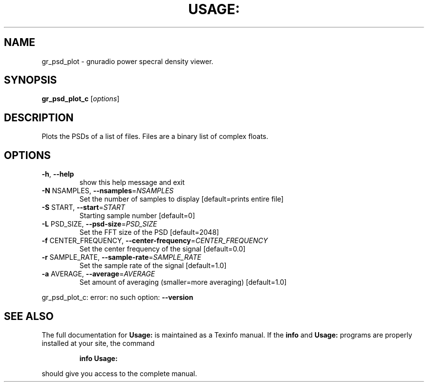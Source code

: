.\" DO NOT MODIFY THIS FILE!  It was generated by help2man 1.40.10.
.TH USAGE: "1" "July 2014" "Usage: gr_psd_plot_c [options]" "User Commands"
.SH NAME
gr_psd_plot \- gnuradio power specral density viewer.
.SH SYNOPSIS
.B gr_psd_plot_c
[\fIoptions\fR]
.SH DESCRIPTION
Plots the PSDs of a list of files. Files are a binary list of complex floats.
.SH OPTIONS
.TP
\fB\-h\fR, \fB\-\-help\fR
show this help message and exit
.TP
\fB\-N\fR NSAMPLES, \fB\-\-nsamples\fR=\fINSAMPLES\fR
Set the number of samples to display [default=prints
entire file]
.TP
\fB\-S\fR START, \fB\-\-start\fR=\fISTART\fR
Starting sample number [default=0]
.TP
\fB\-L\fR PSD_SIZE, \fB\-\-psd\-size\fR=\fIPSD_SIZE\fR
Set the FFT size of the PSD [default=2048]
.TP
\fB\-f\fR CENTER_FREQUENCY, \fB\-\-center\-frequency\fR=\fICENTER_FREQUENCY\fR
Set the center frequency of the signal [default=0.0]
.TP
\fB\-r\fR SAMPLE_RATE, \fB\-\-sample\-rate\fR=\fISAMPLE_RATE\fR
Set the sample rate of the signal [default=1.0]
.TP
\fB\-a\fR AVERAGE, \fB\-\-average\fR=\fIAVERAGE\fR
Set amount of averaging (smaller=more averaging)
[default=1.0]
.PP
gr_psd_plot_c: error: no such option: \fB\-\-version\fR
.SH "SEE ALSO"
The full documentation for
.B Usage:
is maintained as a Texinfo manual.  If the
.B info
and
.B Usage:
programs are properly installed at your site, the command
.IP
.B info Usage:
.PP
should give you access to the complete manual.
